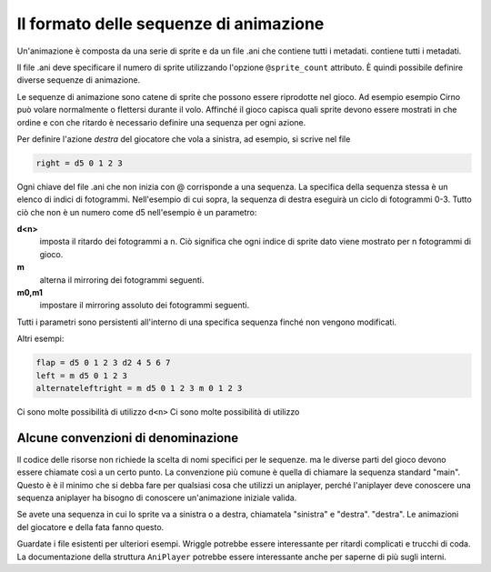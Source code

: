 Il formato delle sequenze di animazione
=============================

Un'animazione è composta da una serie di sprite e da un file .ani che contiene tutti i metadati.
contiene tutti i metadati.

Il file .ani deve specificare il numero di sprite utilizzando l'opzione ``@sprite_count``
attributo. È quindi possibile definire diverse sequenze di animazione.

Le sequenze di animazione sono catene di sprite che possono essere riprodotte nel gioco. Ad esempio
esempio Cirno può volare normalmente o flettersi durante il volo. Affinché il
gioco capisca quali sprite devono essere mostrati in che ordine e con che ritardo
è necessario definire una sequenza per ogni azione.


Per definire l'azione *destra* del giocatore che vola a sinistra, ad esempio,
si scrive nel file

.. code:: c

   	right = d5 0 1 2 3

Ogni chiave del file .ani che non inizia con @ corrisponde a una sequenza.
La specifica della sequenza stessa è un elenco di indici di fotogrammi. Nell'esempio
di cui sopra, la sequenza di destra eseguirà un ciclo di fotogrammi 0-3. Tutto ciò che non è un numero
come d5 nell'esempio è un parametro:

**d<n>**
  imposta il ritardo dei fotogrammi a n. Ciò significa che ogni indice di sprite dato viene
  mostrato per n fotogrammi di gioco.
**m**
  alterna il mirroring dei fotogrammi seguenti.
**m0,m1**
  impostare il mirroring assoluto dei fotogrammi seguenti.

Tutti i parametri sono persistenti all'interno di una specifica sequenza finché non vengono modificati.

Altri esempi:

.. code:: c

	flap = d5 0 1 2 3 d2 4 5 6 7
	left = m d5 0 1 2 3
	alternateleftright = m d5 0 1 2 3 m 0 1 2 3

Ci sono molte possibilità di utilizzo ``d<n>`` Ci sono molte possibilità di utilizzo

Alcune convenzioni di denominazione
^^^^^^^^^^^^^^^^^^^^^^^

Il codice delle risorse non richiede la scelta di nomi specifici per le sequenze.
ma le diverse parti del gioco devono essere chiamate così a un certo punto.
La convenzione più comune è quella di chiamare la sequenza standard "main". Questo è
è il minimo che si debba fare per qualsiasi cosa che utilizzi un aniplayer, perché l'aniplayer deve conoscere una sequenza
aniplayer ha bisogno di conoscere un'animazione iniziale valida.

Se avete una sequenza in cui lo sprite va a sinistra o a destra, chiamatela "sinistra" e "destra".
"destra". Le animazioni del giocatore e della fata fanno questo.

Guardate i file esistenti per ulteriori esempi. Wriggle potrebbe essere interessante per
ritardi complicati e trucchi di coda.
La documentazione della struttura ``AniPlayer`` potrebbe essere interessante anche per
saperne di più sugli interni.
